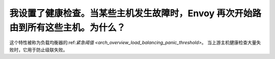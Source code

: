 我设置了健康检查。当某些主机发生故障时，Envoy 再次开始路由到所有这些主机。为什么？
================================================================================================

这个特性被称为负载均衡器的:ref:`紧急阈值
<arch_overview_load_balancing_panic_threshold>`。 当上游主机健康检查大量失败时，它用于防止级联失败。
